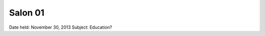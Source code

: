 Salon 01
==================================================

Date held: November 30, 2013
Subject: Education?

